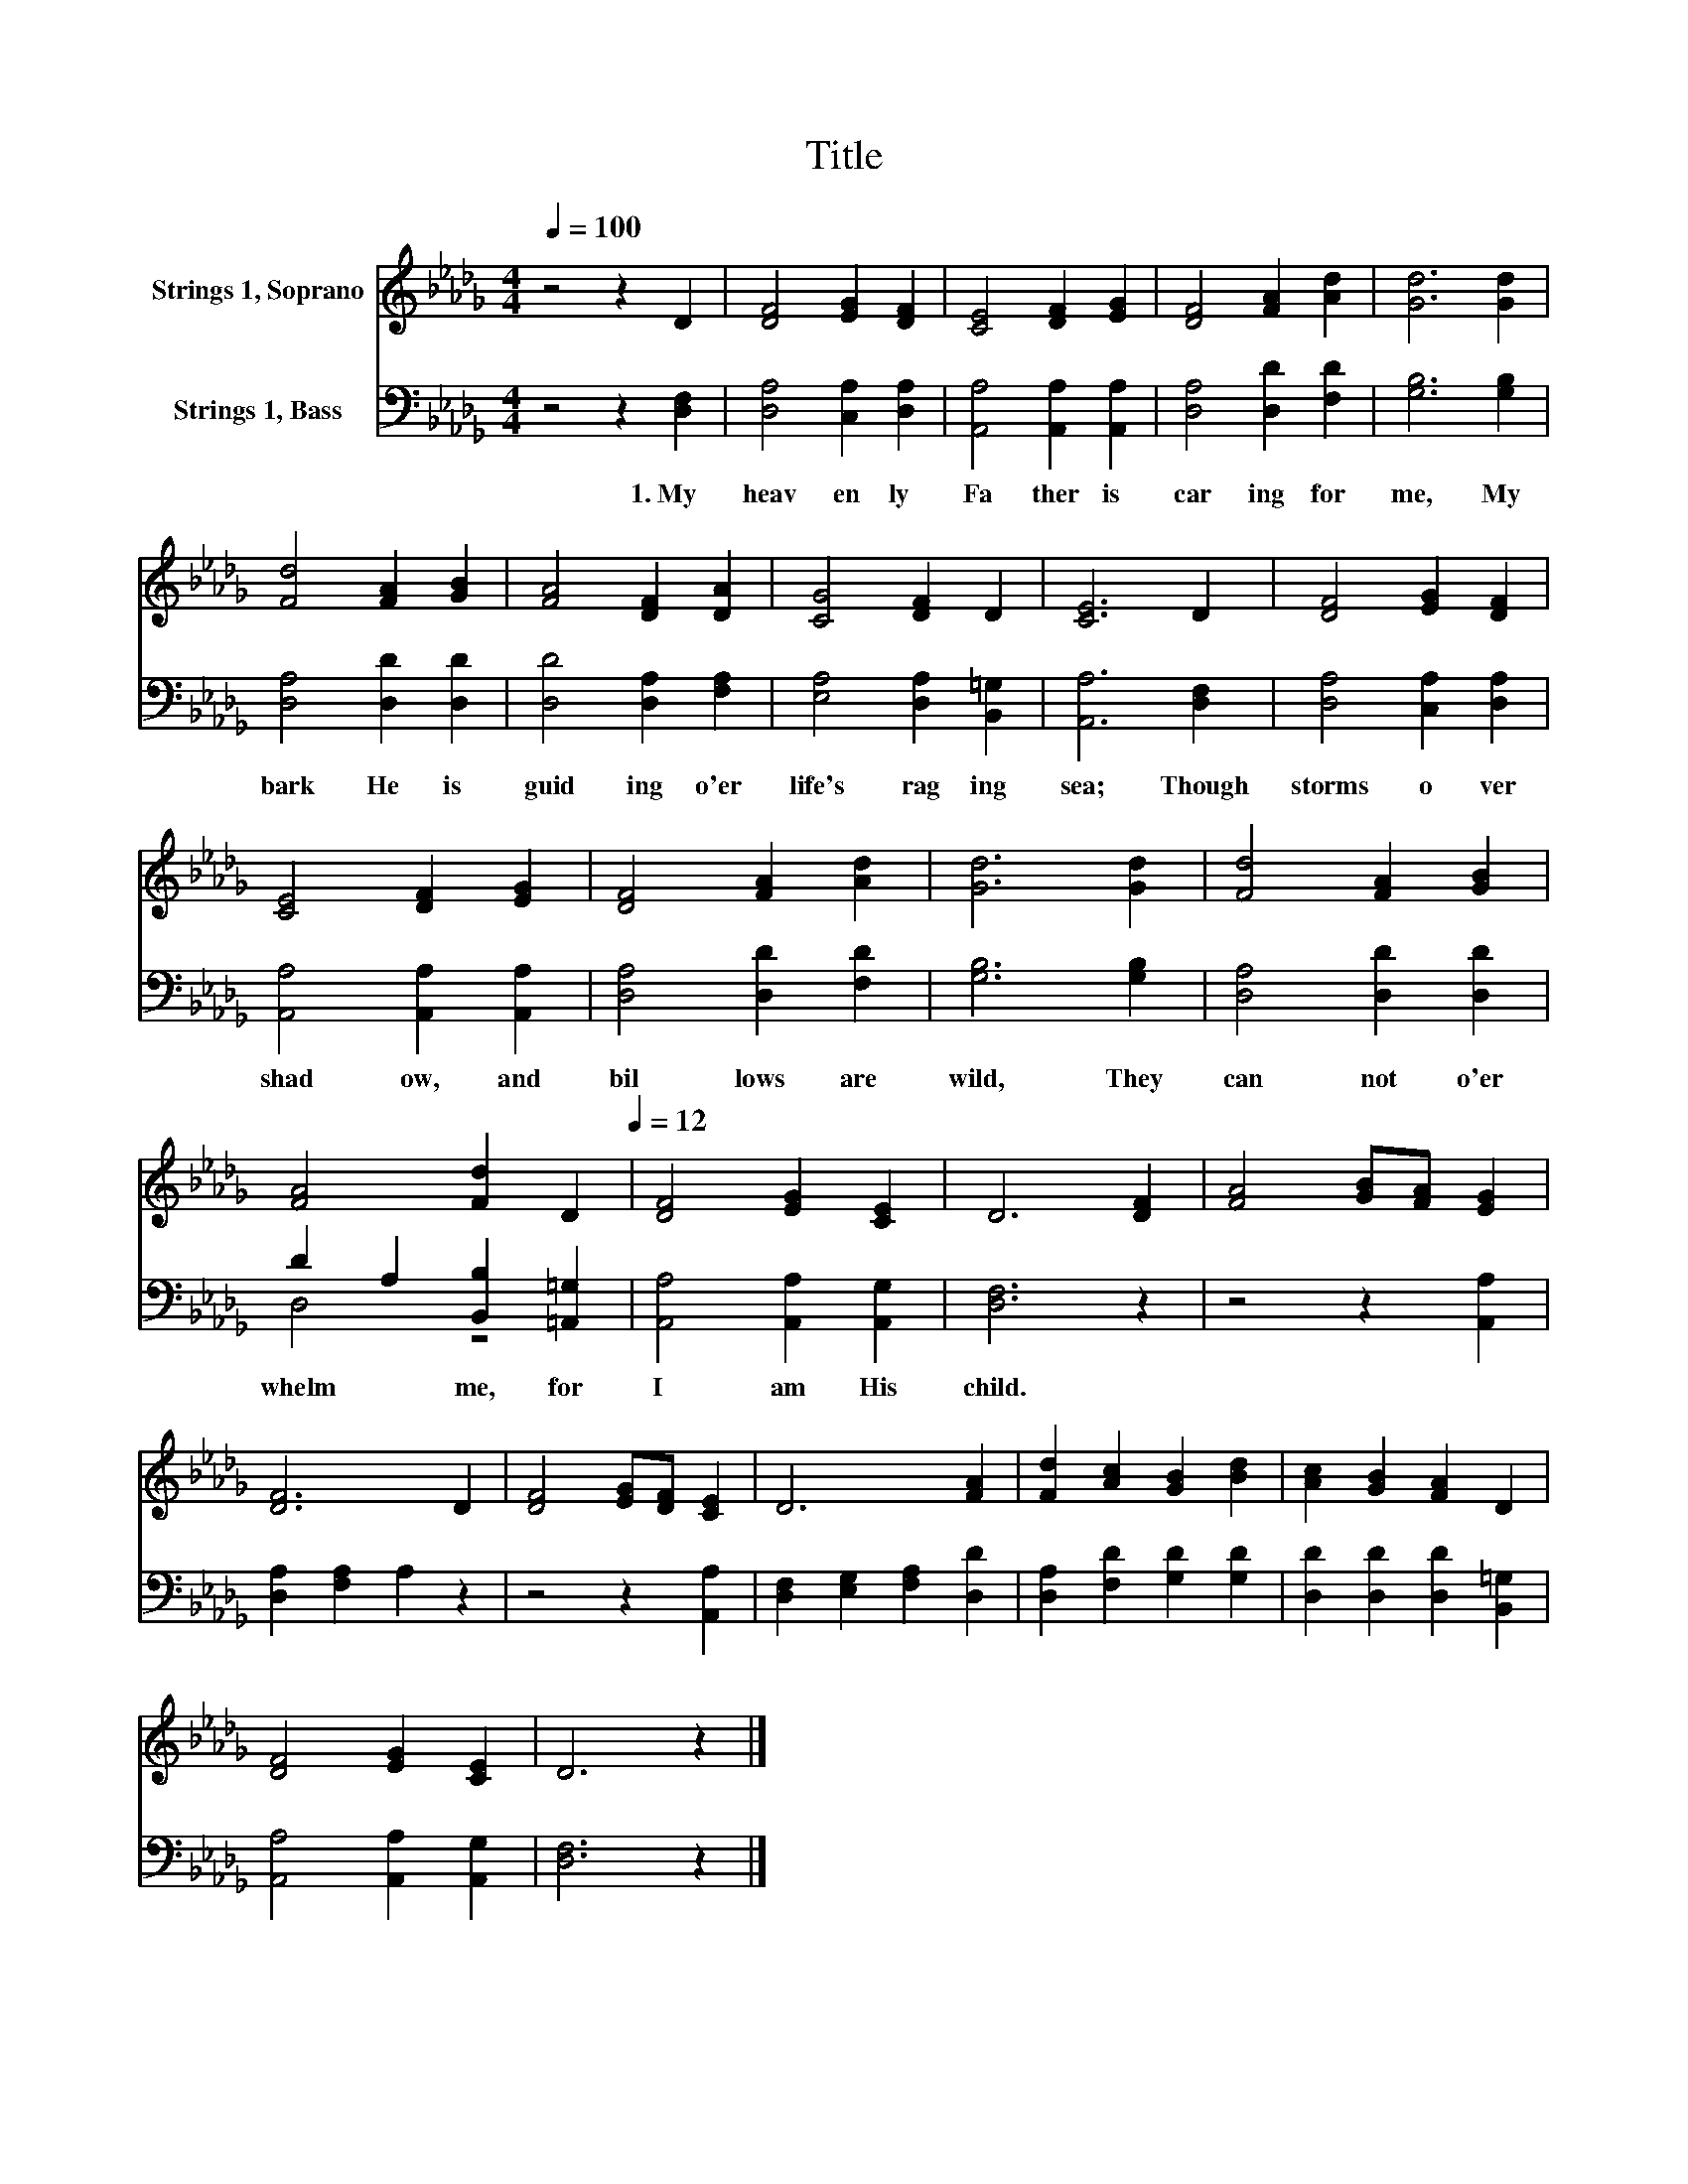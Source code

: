 X:1
T:Title
%%score 1 ( 2 3 )
L:1/8
Q:1/4=100
M:4/4
K:Db
V:1 treble nm="Strings 1, Soprano"
V:2 bass nm="Strings 1, Bass"
V:3 bass 
V:1
 z4 z2 D2 | [DF]4 [EG]2 [DF]2 | [CE]4 [DF]2 [EG]2 | [DF]4 [FA]2 [Ad]2 | [Gd]6 [Gd]2 | %5
 [Fd]4 [FA]2 [GB]2 | [FA]4 [DF]2 [DA]2 | [CG]4 [DF]2 D2 | [CE]6 D2 | [DF]4 [EG]2 [DF]2 | %10
 [CE]4 [DF]2 [EG]2 | [DF]4 [FA]2 [Ad]2 | [Gd]6 [Gd]2 | [Fd]4 [FA]2 [GB]2 | %14
 [FA]4 [Fd]2[Q:1/4=100] D2[Q:1/4=12] | [DF]4 [EG]2 [CE]2 | D6 [DF]2 | [FA]4 [GB][FA] [EG]2 | %18
 [DF]6 D2 | [DF]4 [EG][DF] [CE]2 | D6 [FA]2 | [Fd]2 [Ac]2 [GB]2 [Bd]2 | [Ac]2 [GB]2 [FA]2 D2 | %23
 [DF]4 [EG]2 [CE]2 | D6 z2 |] %25
V:2
 z4 z2 [D,F,]2 | [D,A,]4 [C,A,]2 [D,A,]2 | [A,,A,]4 [A,,A,]2 [A,,A,]2 | [D,A,]4 [D,D]2 [F,D]2 | %4
w: 1.~My~|heav en ly~|Fa ther~ is~|car ing~ for~|
 [G,B,]6 [G,B,]2 | [D,A,]4 [D,D]2 [D,D]2 | [D,D]4 [D,A,]2 [F,A,]2 | [E,A,]4 [D,A,]2 [B,,=G,]2 | %8
w: me,~ My~|bark~ He~ is~|guid ing~ o'er~|life's~ rag ing~|
 [A,,A,]6 [D,F,]2 | [D,A,]4 [C,A,]2 [D,A,]2 | [A,,A,]4 [A,,A,]2 [A,,A,]2 | [D,A,]4 [D,D]2 [F,D]2 | %12
w: sea;~ Though~|storms~ o ver|shad ow,~ and~|bil lows~ are~|
 [G,B,]6 [G,B,]2 | [D,A,]4 [D,D]2 [D,D]2 | D2 A,2 [B,,B,]2 [=A,,=G,]2 | %15
w: wild,~ They~|can not~ o'er|whelm~ * me,~ for~|
 [A,,A,]4 [A,,A,]2 [A,,G,]2 | [D,F,]6 z2 | z4 z2 [A,,A,]2 | [D,A,]2 [F,A,]2 A,2 z2 | %19
w: I~ am~ His~|child.~|||
 z4 z2 [A,,A,]2 | [D,F,]2 [E,G,]2 [F,A,]2 [D,D]2 | [D,A,]2 [F,D]2 [G,D]2 [G,D]2 | %22
w: |||
 [D,D]2 [D,D]2 [D,D]2 [B,,=G,]2 | [A,,A,]4 [A,,A,]2 [A,,G,]2 | [D,F,]6 z2 |] %25
w: |||
V:3
 x8 | x8 | x8 | x8 | x8 | x8 | x8 | x8 | x8 | x8 | x8 | x8 | x8 | x8 | D,4 z4 | x8 | x8 | x8 | x8 | %19
 x8 | x8 | x8 | x8 | x8 | x8 |] %25

